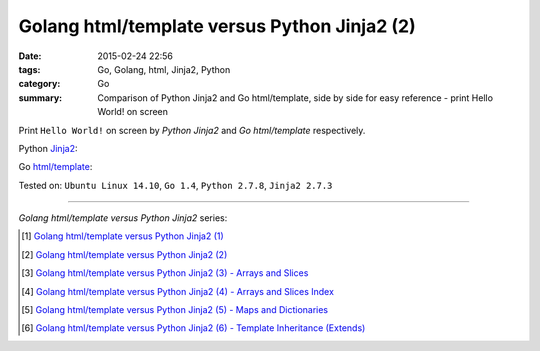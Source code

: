 Golang html/template versus Python Jinja2 (2)
#############################################

:date: 2015-02-24 22:56
:tags: Go, Golang, html, Jinja2, Python
:category: Go
:summary: Comparison of Python Jinja2 and Go html/template, side by side for
          easy reference - print Hello World! on screen

Print ``Hello World!`` on screen by *Python Jinja2* and *Go html/template*
respectively.

Python Jinja2_:

.. show_github_file:: siongui userpages content/code/python-jinja2-vs-go-html-template/jinja2-example-1.py

Go `html/template`_:

.. show_github_file:: siongui userpages content/code/python-jinja2-vs-go-html-template/html-template-example-1.go


Tested on: ``Ubuntu Linux 14.10``, ``Go 1.4``, ``Python 2.7.8``, ``Jinja2 2.7.3``

----

*Golang html/template versus Python Jinja2* series:

.. [1] `Golang html/template versus Python Jinja2 (1) <{filename}../21/python-jinja2-vs-go-html-template-1%en.rst>`_

.. [2] `Golang html/template versus Python Jinja2 (2) <{filename}python-jinja2-vs-go-html-template-2%en.rst>`_

.. [3] `Golang html/template versus Python Jinja2 (3) - Arrays and Slices <{filename}../../03/05/python-jinja2-vs-go-html-template-array-slice%en.rst>`_

.. [4] `Golang html/template versus Python Jinja2 (4) - Arrays and Slices Index <{filename}../../03/06/python-jinja2-vs-go-html-template-array-slice-index%en.rst>`_

.. [5] `Golang html/template versus Python Jinja2 (5) - Maps and Dictionaries <{filename}../../03/07/python-jinja2-vs-go-html-template-map-dictionary%en.rst>`_

.. [6] `Golang html/template versus Python Jinja2 (6) - Template Inheritance (Extends) <{filename}../../03/08/python-jinja2-vs-go-html-template-extends%en.rst>`_


.. _Jinja2: http://jinja.pocoo.org/

.. _html/template: http://golang.org/pkg/html/template/
